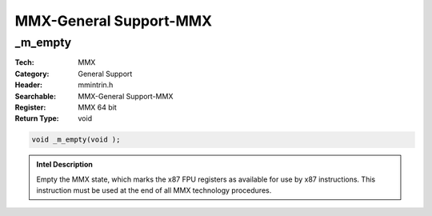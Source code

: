 MMX-General Support-MMX
=======================

_m_empty
--------
:Tech: MMX
:Category: General Support
:Header: mmintrin.h
:Searchable: MMX-General Support-MMX
:Register: MMX 64 bit
:Return Type: void

.. code-block:: C

    void _m_empty(void );

.. admonition:: Intel Description

    Empty the MMX state, which marks the x87 FPU registers as available for use by x87 instructions. This instruction must be used at the end of all MMX technology procedures.

.. deprecated:: X87

    MMX technology intrinsics can cause issues on modern processors and should generally be avoided. Use SSE2, AVX, or later instruction sets instead, especially when targeting modern processors.

